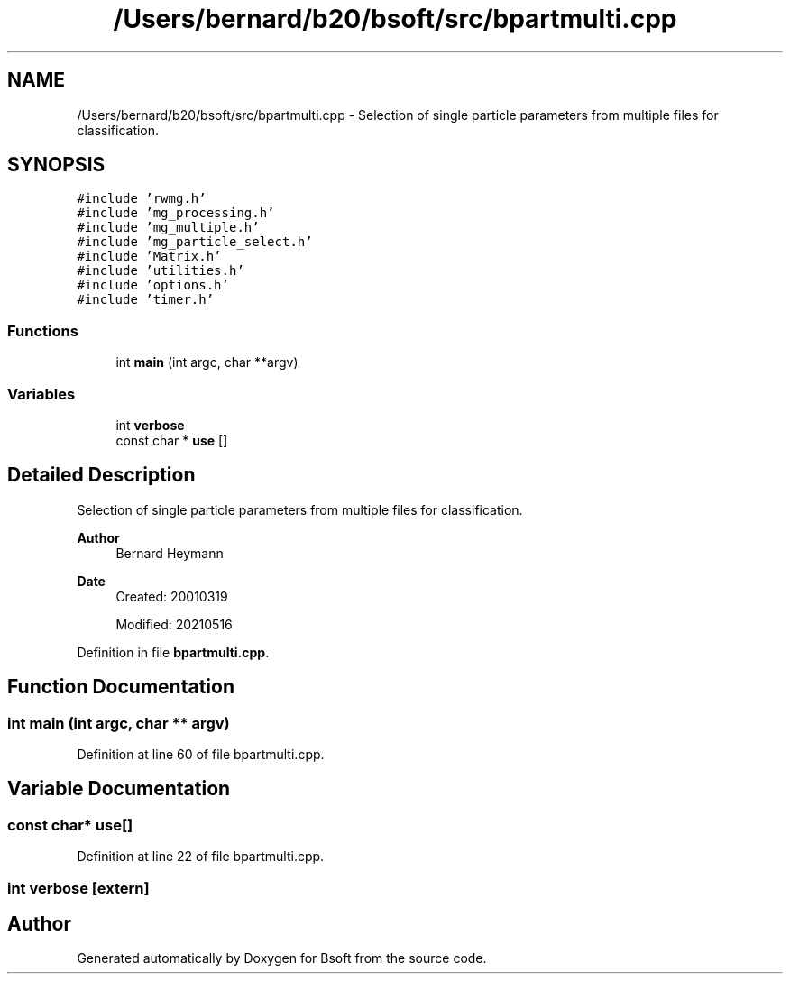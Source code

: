.TH "/Users/bernard/b20/bsoft/src/bpartmulti.cpp" 3 "Wed Sep 1 2021" "Version 2.1.0" "Bsoft" \" -*- nroff -*-
.ad l
.nh
.SH NAME
/Users/bernard/b20/bsoft/src/bpartmulti.cpp \- Selection of single particle parameters from multiple files for classification\&.  

.SH SYNOPSIS
.br
.PP
\fC#include 'rwmg\&.h'\fP
.br
\fC#include 'mg_processing\&.h'\fP
.br
\fC#include 'mg_multiple\&.h'\fP
.br
\fC#include 'mg_particle_select\&.h'\fP
.br
\fC#include 'Matrix\&.h'\fP
.br
\fC#include 'utilities\&.h'\fP
.br
\fC#include 'options\&.h'\fP
.br
\fC#include 'timer\&.h'\fP
.br

.SS "Functions"

.in +1c
.ti -1c
.RI "int \fBmain\fP (int argc, char **argv)"
.br
.in -1c
.SS "Variables"

.in +1c
.ti -1c
.RI "int \fBverbose\fP"
.br
.ti -1c
.RI "const char * \fBuse\fP []"
.br
.in -1c
.SH "Detailed Description"
.PP 
Selection of single particle parameters from multiple files for classification\&. 


.PP
\fBAuthor\fP
.RS 4
Bernard Heymann 
.RE
.PP
\fBDate\fP
.RS 4
Created: 20010319 
.PP
Modified: 20210516 
.RE
.PP

.PP
Definition in file \fBbpartmulti\&.cpp\fP\&.
.SH "Function Documentation"
.PP 
.SS "int main (int argc, char ** argv)"

.PP
Definition at line 60 of file bpartmulti\&.cpp\&.
.SH "Variable Documentation"
.PP 
.SS "const char* use[]"

.PP
Definition at line 22 of file bpartmulti\&.cpp\&.
.SS "int verbose\fC [extern]\fP"

.SH "Author"
.PP 
Generated automatically by Doxygen for Bsoft from the source code\&.
